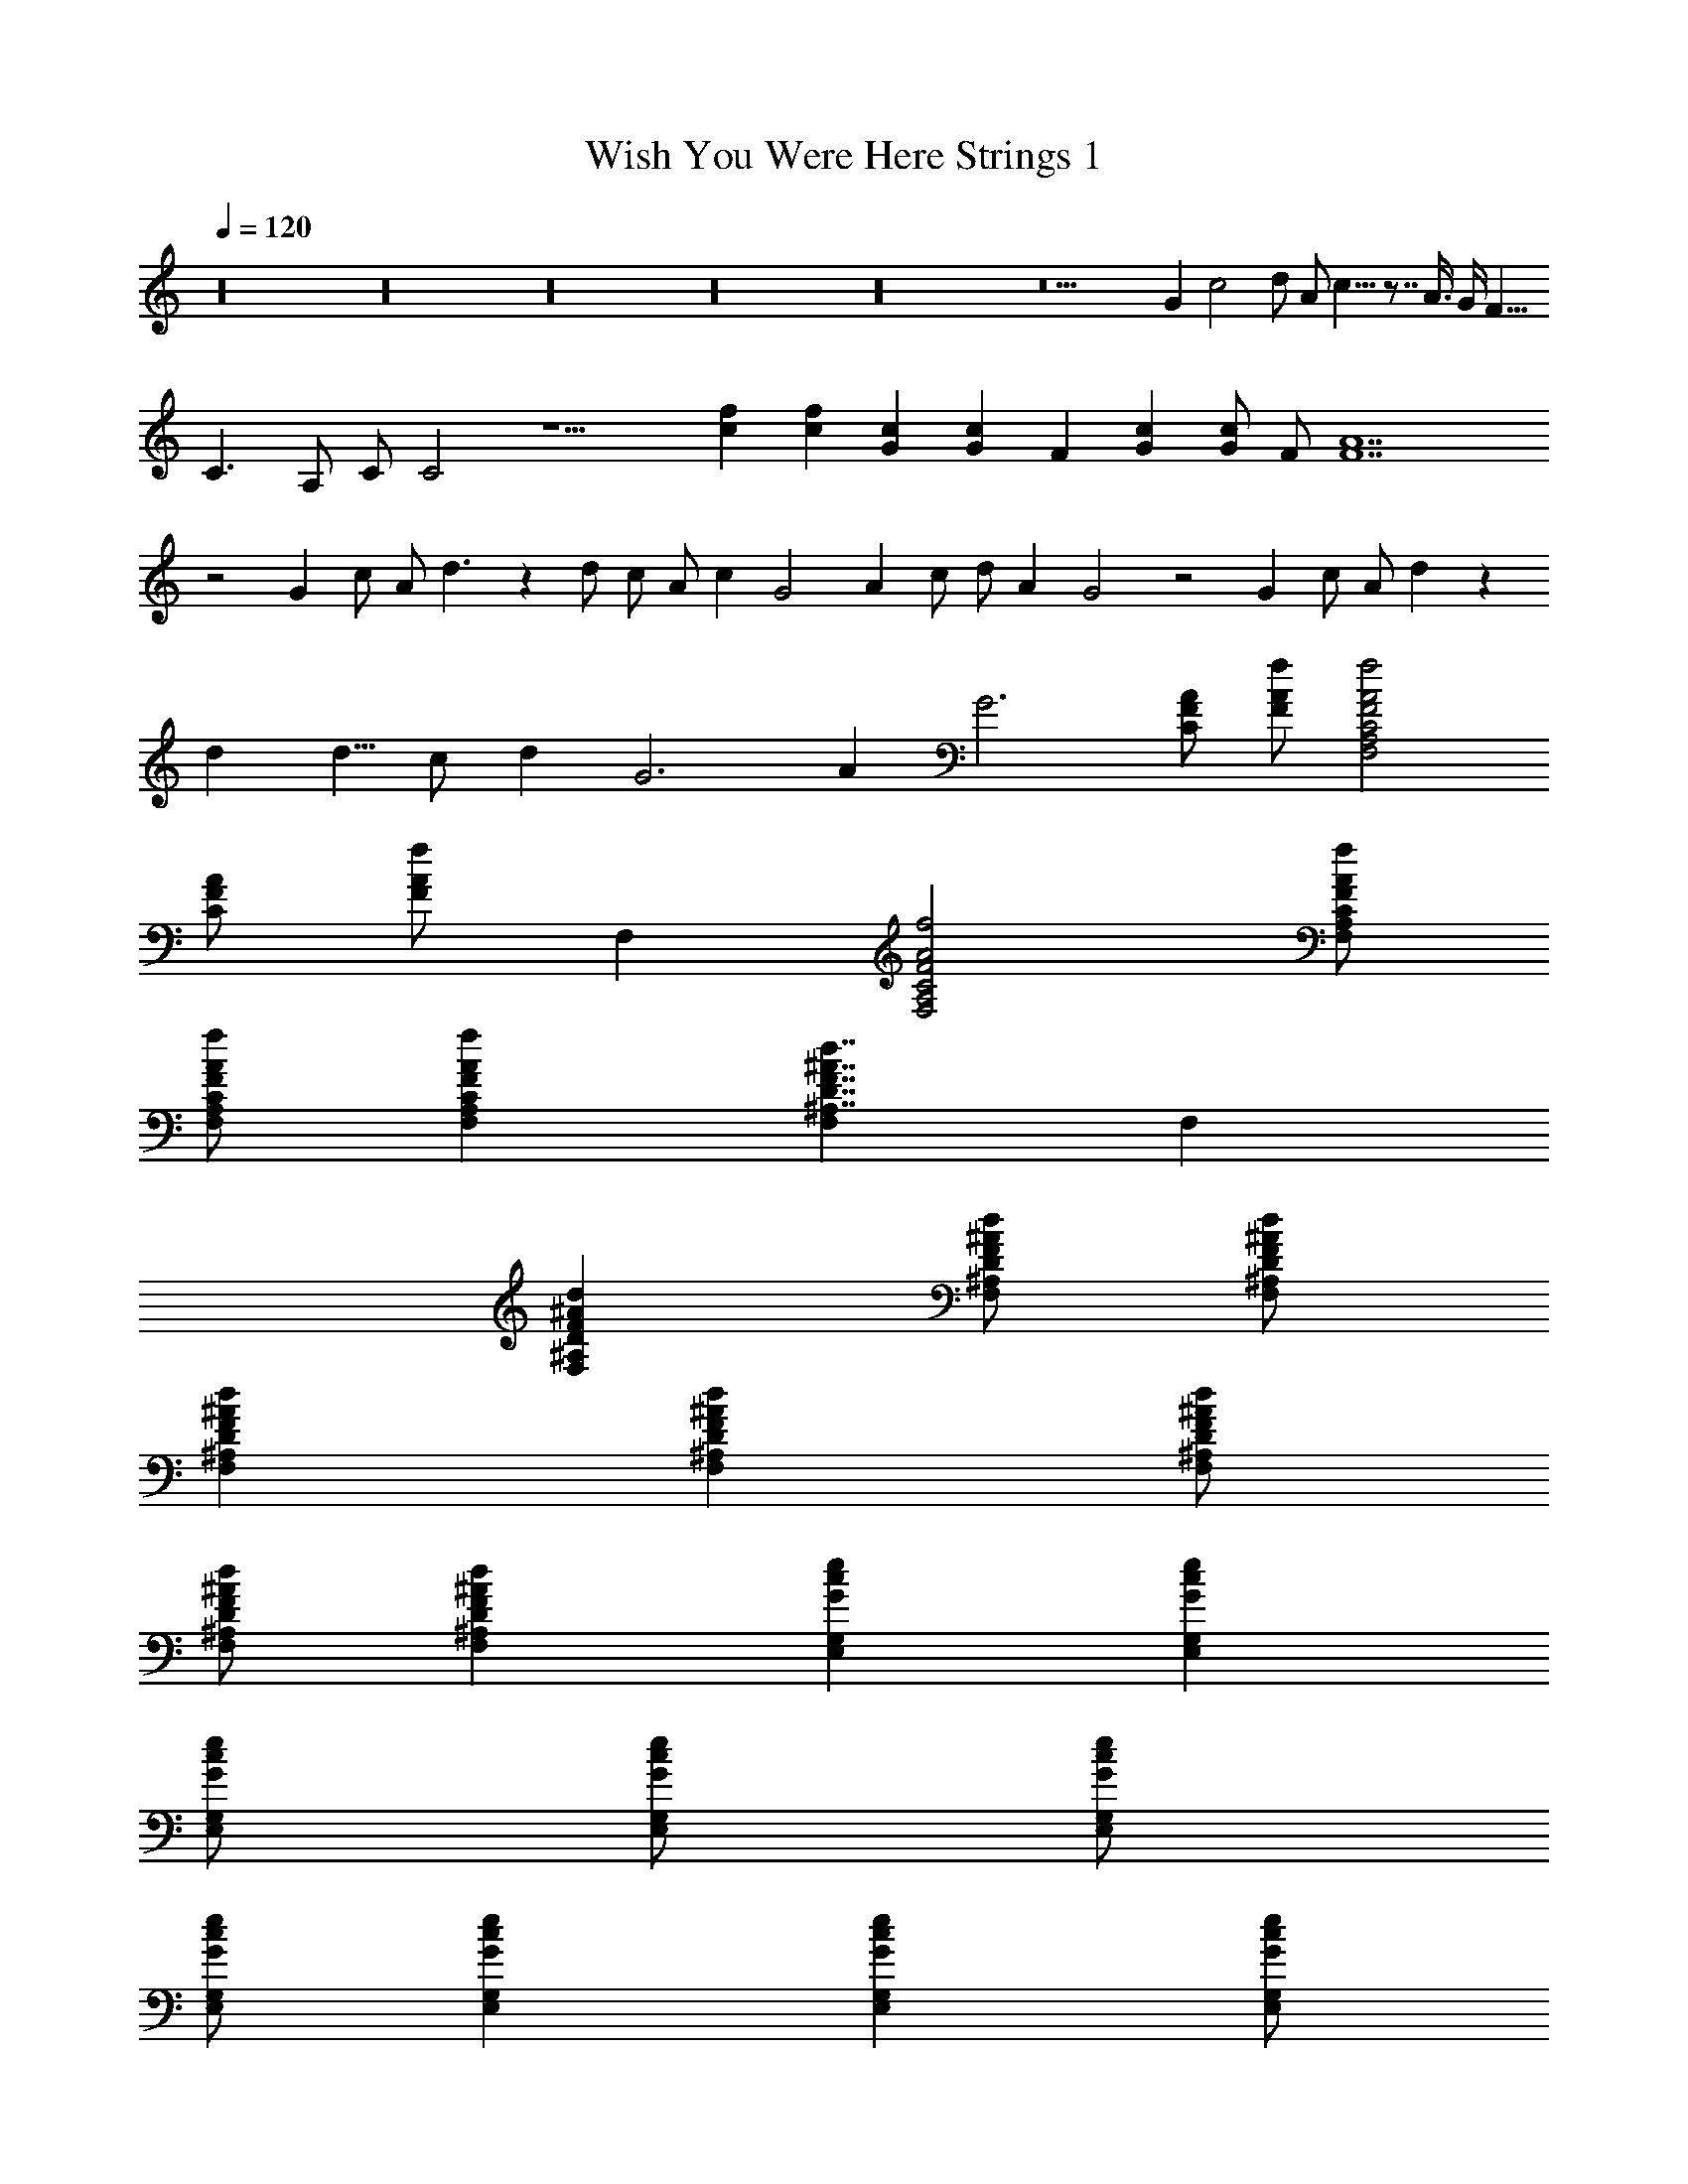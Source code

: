 X:1
T:Wish You Were Here Strings 1
Z:Lattamade
L:1/4
Q:120
K:C
z16 z16 z16 z16 z16 z9 G c2 d/2 A/2 c9/8 z7/8 A3/8 G/4 [F15/8z3/8]
C3/2 A,/2 C/2 C2 z9/2 [fc] [fc] [Gc] [Gc] F [Gc] [G/2c/2] F/2 [F7A7]
z2 G c/2 A/2 d3/2 z d/2 c/2 A/2 c G2 A c/2 d/2 A G2 z2 G c/2 A/2 d z
d [d5/8z/2] c/2 d G3 A G3 [C/2F/2A/2] [f/2A/2F/2] [F,2A,2C2F2A2f2]
[A/2F/2C/2] [f/2A/2F/2] F, [F,2A,2C2F2A2f2] [F,/2A,/2f/2A/2F/2C/2]
[F,/2A,/2C/2f/2A/2F/2] [fAFCA,F,] [F,^A,7/4D7/4F7/4^A7/4d7/4] F,
[F,^A,DF^Ad] [F,/2^A,/2D/2F/2^A/2d/2] [F,/2^A,/2D/2F/2^A/2d/2]
[F,^A,DF^Ad] [d^AFD^A,F,] [F,/2^A,/2D/2F/2^A/2d/2]
[F,/2^A,/2D/2F/2^A/2d/2] [F,^A,DF^Ad] [E,G,Gce] [E,G,Gce]
[E,/2G,/2G/2c/2e/2] [E,/2G,/2G/2c/2e/2] [E,/2G,/2G/2c/2e/2]
[E,/2G,/2G/2c/2e/2] [E,G,Gce] [E,G,Gce] [E,/2G,/2G/2c/2e/2]
[E,/2G,/2G/2c/2e/2] [E,G,Gce] [G,2D2G2^A2d2] [G,3/4D3/4G/2]
[G/2^A3/4d5/4] [D,/2G,/2D/2G/2] [^A/2D,/2G,/2D/2G/2] [^AG,DG]
[G,DG^A5/4d] [G,3/4D3/4G/2] [^A3/4G/2] [G,3/4D3/4G/2] [C/2F/2]
[F,=A,CFcf] [F,A,CFcf5/4] [A,/2F,/2C/2F/2c/2] [F,/2A,/2C/2F/2c/2f3/4]
[c/2F/2C/2A,3/4F,3/4] [C/2F/2c/2f/2] [F,A,CFcf] [F,A,CFc5/4f5/4]
[F,3/4A,3/4C/2F/2] [f/2c/2F/2C/2] [F,A,CFcf] [C7/4G3/2c3/2e3/2] z/2
[C/2G/2c/2e/2] [C/2G/2c/2e/2] [E,/2G,/2G/2c/2e/2] [E,/2G,/2G/2c/2e/2]
[E,2G,2G2c2e2] [E,/2G,/2G/2c/2e/2] [G/2E,/2G,/2c/2e/2] [E,G,Gce]
[F,3/2^A,3/2D3/2F3/2^A3/2d3/2] [F,/2^A,/2D/2F/2^A/2d/2]
[F,/2^A,/2D/2F/2^Ad] [F/2D/2^A,/2F,/2] [F,^A,DF^Ad]
[F,3/2^A,3/2DF^Ad] [D/2F/2^Ad] [F,/2^A,/2D/2F/2]
[^A,/2F,/2D/2F/2^A/2d/2] [F,/2^A,/2D/2F/2^A/2d/2] [F,^A,DF^Ad]
[^AGDG,D,] [^A/2D/2G/2D,/2G,/2] [D/2G/2D,/2^A/2G,/2]
[G/2D,/2D/2^A/2G,/2] [D,/2G,/2D/2G/2^A/2] [^A/2D/2G/2G,/2D,/2]
[D/2^A/2G/2G,/2D,/2] [D,G,D^AG] [D,2G,2D2^A2G2] [^AGDG,D,]
[f2c2F2C2=A,2F,2] [f/2c/2F/2C/2A,/2F,/2] [f/2c/2F/2C/2A,/2F,/2]
[f/2c/2F/2C/2A,/2F,/2] [f/2c/2F/2C/2A,/2F,/2] [f2c2F2C2A,2F,2]
[f/2c/2F/2C/2A,/2F,/2] [A,/2C/2F/2c/2f/2F,/2] [fcFCA,F,]
[F,^A,7/4D7/4F7/4^A7/4d7/4] F, [F,^A,DF^Ad] [F,/2^A,/2D/2F/2^A/2d/2]
[F,/2^A,/2D/2F/2^A/2d/2] [F,^A,DF^Ad] [d^AFD^A,F,]
[F,/2^A,/2D/2F/2^A/2d/2] [F,/2^A,/2D/2F/2^A/2d/2] [F,^A,DF^Ad]
[E,G,Gce] [E,G,Gce] [E,/2G,/2G/2c/2e/2] [E,/2G,/2G/2c/2e/2]
[E,/2G,/2G/2c/2e/2] [E,/2G,/2G/2c/2e/2] [E,G,Gce] [E,G,Gce]
[E,/2G,/2G/2c/2e/2] [E,/2G,/2G/2c/2e/2] [E,G,Gce] [G,2D2G2^A2d2]
[G,3/4D3/4G/2] [G/2^A3/4d5/4] [D,/2G,/2D/2G/2] [^A/2D,/2G,/2D/2G/2]
[^AG,DG] [G,DG^A5/4d] [G,3/4D3/4G/2] [^A3/4G/2] [G,3/4D3/4G/2]
[C/2F/2] [F,=A,CFcf] [F,A,CFcf5/4] [A,/2F,/2C/2F/2c/2]
[F,/2A,/2C/2F/2c/2f3/4] [c/2F/2C/2A,3/4F,3/4] [C/2F/2c/2f/2]
[F,A,CFcf] [F,A,CFc5/4f5/4] [F,3/4A,3/4C/2F/2] [f/2c/2F/2C/2]
[F,A,CFcf] [C7/4G3/2c3/2e3/2] z/2 [C/2G/2c/2e/2] [C/2G/2c/2e/2]
[E,/2G,/2G/2c/2e/2] [E,/2G,/2G/2c/2e/2] [E,2G,2G2c2e2]
[E,/2G,/2G/2c/2e/2] [G/2E,/2G,/2c/2e/2] [E,G,Gce]
[F,3/2^A,3/2D3/2F3/2^A3/2d3/2] [F,/2^A,/2D/2F/2^A/2d/2]
[F,/2^A,/2D/2F/2^Ad] [F/2D/2^A,/2F,/2] [F,^A,DF^Ad]
[F,3/2^A,3/2DF^Ad] [D/2F/2^Ad] [F,/2^A,/2D/2F/2]
[^A,/2F,/2D/2F/2^A/2d/2] [F,/2^A,/2D/2F/2^A/2d/2] [F,^A,DF^Ad]
[G,5/2D5/2G5/2^A5/2d5/2] [G,/2D/2G/2^A/2d/2] [G,D^AdG]
[^A5/2G5/2D5/2d5/2G,5/2] [G,/2D/2G/2^A/2d/2] [G,DG^Ad]
[F,=A,7/4C7/4F7/4c9/4f9/4] F, [F/2C9/4A,5/2F,11/4] [f3c13/4F13/4z5/2]
[F,5/4z] G,/2 A,/2 C z5/8 a11/8 a3 g2 a z5/8 d27/8 z3/2 a a/2 a a21/8
a3/4 a5/8 a2 a5/8 g3/4 g5/8 e/2 c c/2 c2 z3 d g c' ^a =a/2 c'3/2 d ^a
f/2 d/2 =a/2 c'/2 d z/2 d/2 c' z5/8 c'3/4 c'5/4 c'3/4 z5/8 g c' c' a
z f g g ^a d c'3/2 g7/2 z [=a8c'8] [F,2^A,2D2F2^A2d2]
[F,3^A,3D3F3^A3d3] [d^AFD^A,F,] [F,/2^A,/2D/2F/2^A/2d/2]
[d/2^A/2F/2D/2^A,/2F,/2] [F,/2^A,/2D/2F/2^A/2d/2]
[F,/2^A,/2D/2F/2^A/2d/2] [E,G,Gce] [E,G,Gce] [E,/2G,/2G/2c/2e/2]
[E,/2G,/2G/2c/2e/2] [E,/2G,/2G/2c/2e/2] [E,/2G,/2G/2c/2e/2] [E,G,Gce]
[E,G,Gce] [E,/2G,/2G/2c/2e/2] [E,/2G,/2G/2c/2e/2] [E,G,Gce]
[G,2D2G2^A2d2] [d2^A2G,2D2G2] [d/2^A/2G,/2D/2G/2]
[G,3/2D3/2G3/2^A3/2d3/2] [G,/2D/2G/2d/2^A/2] [G,3/2D3/2G3/2^A3/2d3/2]
[fF,=A,CFc] [F,A,CFcf] [F,/2A,/2C/2F/2c/2f/2] [F,A,CFcf]
[F/2C/2A,/2F,/2c/2f/2] [fcFCA,F,] [F,/2A,/2C/2F/2c/2f/2]
[F,/2A,/2C/2F/2c/2f/2] [F,/2A,/2C/2F/2c/2f/2] [F,/2A,/2C/2F/2c/2f/2]
[F,A,CFcf] [E,2G,2C2G2c2e2] [E,/2G,/2C/2G/2c/2e/2]
[E,/2G,5/4C5/4G5/4c5/4e5/4] E, [CE,G,Gce] [ecGCG,E,]
[C/2E,/2G,/2G/2c/2e/2] [C/2G/2E,/2G,/2c/2e/2] [CE,G,Gce]
[F,2^A,2D2F2^A2d2] [F,/2^A,/2D/2F/2^A/2d/2]
[F,3/2^A,3/2D3/2F3/2^A3/2d3/2] [F,^A,DF^Ad] [F,^A,DF^Ad]
[^A,/2F,/2D/2F/2^A/2d/2] [F,/2^A,/2D/2F/2^A/2d/2] [F,^A,DF^Ad]
[^A2G2D2G,2D,2] [G/2D,/2D/2^A/2G,/2] [D,/2G,5/4D5/4G5/4^A5/4] D,/2
D,/2 [D,G,D^AG] [D,/2G,/2D/2^A/2G/2] [D,/2G,/2D/2G/2^A/2]
[^A/2G/2D/2G,/2D,/2] [^A/2G/2D/2G,/2D,/2] [^A/2G/2D/2G,/2D,/2]
[^A/2G/2D/2G,/2D,/2] z16 z16 z16 z16 z8 [f2c2F,2=A,2C2F2]
[F,/2A,/2C/2F/2c/2f/2] [A,/2F,/2C/2F/2c/2f/2] [fcFCA,F,] [F,A,CFcf]
[F,A,CFcf] [F,/2A,/2C/2F/2c/2f/2] [F,/2A,/2C/2F/2c/2f/2]
[F,/2A,/2C/2F/2c/2f/2] [F,3/4A,3/4C3/4F3/4c3/4f3/4] z3/4 c/2 =A/2 c/2
d3/4 z/4 A3/4 z/4 A/2 c/2 A/2 c/2 d3/2 z a g f d d3/2 f3/2 z c/2 A/2
c d z5 f/2 d/2 f g a c'/2 a3/8 z/8 d a f [g2z15/8] d z/8 g g3 z/2 a
c'/2 c'/2 g/2 a/2 c'/2 c' a/2 c'/2 c' a/2 g/2 c' d d2 g/2 a/2 c' a/2
c'/2 d g/2 a/2 c' c'2 z/2 c/2 f/2 d/2 f/2 d/2 f z f/2 e/2 f/2 g g g2 